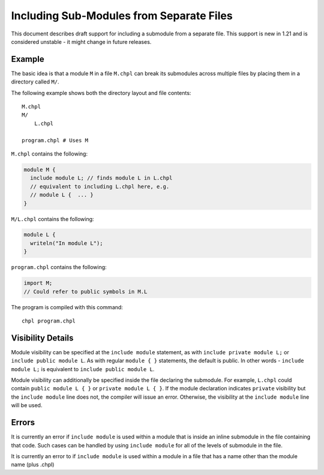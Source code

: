 .. _readme-module_include:

Including Sub-Modules from Separate Files
=========================================

This document describes draft support for including a submodule from a
separate file. This support is new in 1.21 and is considered unstable -
it might change in future releases.

Example
+++++++

The basic idea is that a module ``M`` in a file ``M.chpl`` can break its
submodules across multiple files by placing them in a directory called
``M/``.

The following example shows both the directory layout and file contents:

::

  M.chpl
  M/
      L.chpl

  program.chpl # Uses M


``M.chpl`` contains the following:

.. code-block:: chapel

  module M {
    include module L; // finds module L in L.chpl
    // equivalent to including L.chpl here, e.g.
    // module L {  ... }
  }


``M/L.chpl`` contains the following:

.. code-block:: chapel

  module L {
    writeln("In module L");
  }

``program.chpl`` contains the following:

.. code-block:: chapel

  import M;
  // Could refer to public symbols in M.L

The program is compiled with this command:

::

  chpl program.chpl

Visibility Details
++++++++++++++++++

Module visibility can be specified at the ``include module`` statement,
as with ``include private module L;`` or ``include public module L``. As
with regular ``module { }`` statements, the default is public. In other
words - ``include module L;`` is equivalent to ``include public module
L``.

Module visibility can additionally be specified inside the file declaring
the submodule. For example, ``L.chpl`` could contain
``public module L { }`` or ``private module L { }``. If the module
declaration indicates ``private`` visibility but the ``include module``
line does not, the compiler will issue an error. Otherwise, the
visibility at the ``include module`` line will be used.


Errors
++++++

It is currently an error if ``include module`` is used within a module
that is inside an inline submodule in the file containing that code. Such
cases can be handled by using ``include module`` for all of the levels of
submodule in the file.

It is currently an error to if ``include module`` is used within a module
in a file that has a name other than the module name (plus .chpl)
